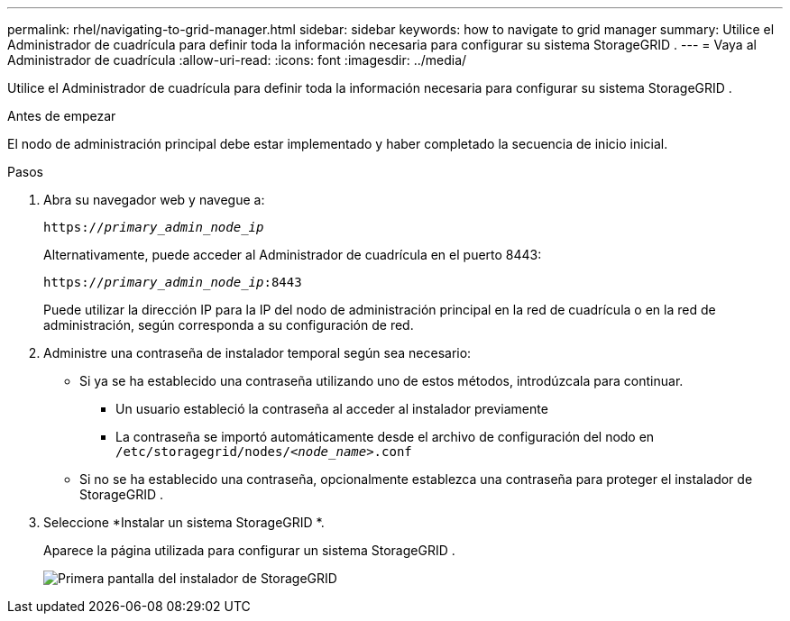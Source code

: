 ---
permalink: rhel/navigating-to-grid-manager.html 
sidebar: sidebar 
keywords: how to navigate to grid manager 
summary: Utilice el Administrador de cuadrícula para definir toda la información necesaria para configurar su sistema StorageGRID . 
---
= Vaya al Administrador de cuadrícula
:allow-uri-read: 
:icons: font
:imagesdir: ../media/


[role="lead"]
Utilice el Administrador de cuadrícula para definir toda la información necesaria para configurar su sistema StorageGRID .

.Antes de empezar
El nodo de administración principal debe estar implementado y haber completado la secuencia de inicio inicial.

.Pasos
. Abra su navegador web y navegue a:
+
`https://_primary_admin_node_ip_`

+
Alternativamente, puede acceder al Administrador de cuadrícula en el puerto 8443:

+
`https://_primary_admin_node_ip_:8443`

+
Puede utilizar la dirección IP para la IP del nodo de administración principal en la red de cuadrícula o en la red de administración, según corresponda a su configuración de red.

. Administre una contraseña de instalador temporal según sea necesario:
+
** Si ya se ha establecido una contraseña utilizando uno de estos métodos, introdúzcala para continuar.
+
*** Un usuario estableció la contraseña al acceder al instalador previamente
*** La contraseña se importó automáticamente desde el archivo de configuración del nodo en `/etc/storagegrid/nodes/_<node_name>_.conf`


** Si no se ha establecido una contraseña, opcionalmente establezca una contraseña para proteger el instalador de StorageGRID .


. Seleccione *Instalar un sistema StorageGRID *.
+
Aparece la página utilizada para configurar un sistema StorageGRID .

+
image::../media/gmi_installer_first_screen.gif[Primera pantalla del instalador de StorageGRID]



